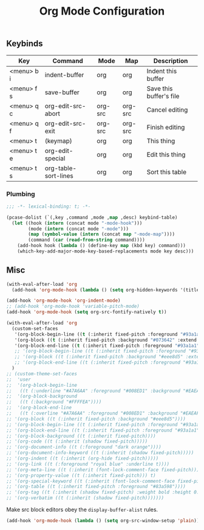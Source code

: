   #+title:Org Mode Configuration
#+PROPERTY: header-args :mkdirp yes :tangle ~/.emacs.d/tangled/org.el
** Keybinds
#+name: keybind-table
| Key        | Command              | Mode    | Map     | Description             |
|------------+----------------------+---------+---------+-------------------------|
| <menu> b i | indent-buffer        | org     | org     | Indent this buffer      |
| <menu> f s | save-buffer          | org     | org     | Save this buffer's file |
| <menu> q c | org-edit-src-abort   | org-src | org-src | Cancel editing          |
| <menu> q f | org-edit-src-exit    | org-src | org-src | Finish editing          |
| <menu> t   | (keymap)             | org     | org     | This thing              |
| <menu> t e | org-edit-special     | org     | org     | Edit this thing         |
| <menu> t s | org-table-sort-lines | org     | org     | Sort this table         |

*** Plumbing
#+BEGIN_SRC emacs-lisp
  ;;; -*- lexical-binding: t; -*-
#+END_SRC

#+begin_src emacs-lisp :var keybind-table=keybind-table :lexical yes :results none
  (pcase-dolist (`(,key ,command ,mode ,map ,desc) keybind-table)
    (let ((hook (intern (concat mode "-mode-hook")))
          (mode (intern (concat mode "-mode")))
          (map (symbol-value (intern (concat map "-mode-map"))))
          (command (car (read-from-string command))))
      (add-hook hook (lambda () (define-key map (kbd key) command)))
      (which-key-add-major-mode-key-based-replacements mode key desc)))
#+end_src

** Misc

#+begin_src emacs-lisp
  (with-eval-after-load 'org
    (add-hook 'org-mode-hook (lambda () (setq org-hidden-keywords '(title)))))
#+end_src

#+begin_src emacs-lisp
  (add-hook 'org-mode-hook 'org-indent-mode)
  ;; (add-hook 'org-mode-hook 'variable-pitch-mode)
  (add-hook 'org-mode-hook (setq org-src-fontify-natively t))

  (with-eval-after-load 'org
    (custom-set-faces
     '(org-block-begin-line ((t (:inherit fixed-pitch :foreground "#93a1a1" :background "#073642" :extend t))))
     '(org-block ((t (:inherit fixed-pitch :background "#073642" :extend t))))
     '(org-block-end-line ((t (:inherit fixed-pitch :foreground "#93a1a1" :background "#073642" :extend t)))))
     ;; '(org-block-begin-line ((t (:inherit fixed-pitch :foreground "#93a1a1" :background "#eee8d5" :extend t))))
     ;; '(org-block ((t (:inherit fixed-pitch :background "#eee8d5" :extend t))))
     ;; '(org-block-end-line ((t (:inherit fixed-pitch :foreground "#93a1a1" :background "#eee8d5" :extend t)))))
    )
  ;; (custom-theme-set-faces
  ;;  'user
  ;;  '(org-block-begin-line
  ;;   ((t (:underline "#A7A6AA" :foreground "#008ED1" :background "#EAEAFF"))))
  ;;  '(org-block-background
  ;;   ((t (:background "#FFFFEA"))))
  ;;  '(org-block-end-line
  ;;   ((t (:overline "#A7A6AA" :foreground "#008ED1" :background "#EAEAFF"))))
  ;; '(org-block ((t (:inherit fixed-pitch :background "#eee8d5"))))
  ;; '(org-block-begin-line ((t (:inherit fixed-pitch :foreground "#93a1a1" :background "#eee8d5"))))
  ;; '(org-block-end-line ((t (:inherit fixed-pitch :foreground "#93a1a1" :background "#eee8d5"))))
  ;; '(org-block-background ((t (:inherit fixed-pitch))))
  ;; '(org-code ((t (:inherit (shadow fixed-pitch)))))
  ;; '(org-document-info ((t (:foreground "dark orange"))))
  ;; '(org-document-info-keyword ((t (:inherit (shadow fixed-pitch)))))
  ;; '(org-indent ((t (:inherit (org-hide fixed-pitch)))))
  ;; '(org-link ((t (:foreground "royal blue" :underline t))))
  ;; '(org-meta-line ((t (:inherit (font-lock-comment-face fixed-pitch)))))
  ;; '(org-property-value ((t (:inherit fixed-pitch))) t)
  ;; '(org-special-keyword ((t (:inherit (font-lock-comment-face fixed-pitch)))))
  ;; '(org-table ((t (:inherit fixed-pitch :foreground "#83a598"))))
  ;; '(org-tag ((t (:inherit (shadow fixed-pitch) :weight bold :height 0.8))))
  ;; '(org-verbatim ((t (:inherit (shadow fixed-pitch)))))))
#+end_src

Make src block editors obey the =display-buffer-alist= rules.
#+begin_src emacs-lisp
  (add-hook 'org-mode-hook (lambda () (setq org-src-window-setup 'plain)))
#+end_src

